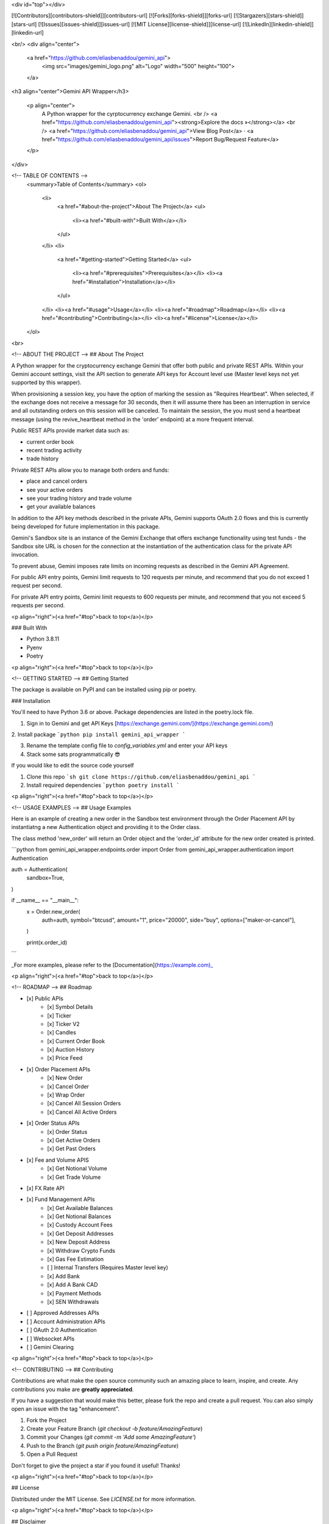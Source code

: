 <div id="top"></div>


[![Contributors][contributors-shield]][contributors-url]
[![Forks][forks-shield]][forks-url]
[![Stargazers][stars-shield]][stars-url]
[![Issues][issues-shield]][issues-url]
[![MIT License][license-shield]][license-url]
[![LinkedIn][linkedin-shield]][linkedin-url]

<br/>
<div align="center">
  <a href="https://github.com/eliasbenaddou/gemini_api">
    <img src="images/gemini_logo.png" alt="Logo" width="500" height="100">
  </a>

<h3 align="center">Gemini API Wrapper</h3>

  <p align="center">
    A Python wrapper for the cyrptocurrency exchange Gemini.
    <br />
    <a href="https://github.com/eliasbenaddou/gemini_api"><strong>Explore the docs »</strong></a>
    <br />
    <a href="https://github.com/eliasbenaddou/gemini_api">View Blog Post</a>
    ·
    <a href="https://github.com/eliasbenaddou/gemini_api/issues">Report Bug/Request Feature</a>
  </p>
</div>



<!-- TABLE OF CONTENTS -->
  <summary>Table of Contents</summary>
  <ol>
    <li>
      <a href="#about-the-project">About The Project</a>
      <ul>
        <li><a href="#built-with">Built With</a></li>
      </ul>
    </li>
    <li>
      <a href="#getting-started">Getting Started</a>
      <ul>
        <li><a href="#prerequisites">Prerequisites</a></li>
        <li><a href="#installation">Installation</a></li>
      </ul>
    </li>
    <li><a href="#usage">Usage</a></li>
    <li><a href="#roadmap">Roadmap</a></li>
    <li><a href="#contributing">Contributing</a></li>
    <li><a href="#license">License</a></li>
  </ol>

<br>


<!-- ABOUT THE PROJECT -->
## About The Project

A Python wrapper for the cryptocurrency exchange Gemini that offer both public and private REST APIs. Within your Gemini account settings, visit the API section to generate API keys for Account level use (Master level keys not yet supported by this wrapper).

When provisioning a session key, you have the option of marking the session as "Requires Heartbeat". When selected, if the exchange does not receive a message for 30 seconds,
then it will assume there has been an interruption in service and all outstanding orders on this session will be canceled. To maintain the session,
the you must send a heartbeat message (using the revive_heartbeat method in the 'order' endpoint) at a more frequent interval.

Public REST APIs provide market data such as:

- current order book
- recent trading activity
- trade history

Private REST APIs allow you to manage both orders and funds:

- place and cancel orders
- see your active orders
- see your trading history and trade volume
- get your available balances

In addition to the API key methods described in the private APIs, Gemini supports OAuth 2.0 flows and this is currently being developed for future implementation in this package.

Gemini's Sandbox site is an instance of the Gemini Exchange that offers exchange functionality using test funds - the Sandbox site URL is chosen for the connection
at the instantiation of the authentication class for the private API invocation.

To prevent abuse, Gemini imposes rate limits on incoming requests as described in the Gemini API Agreement.

For public API entry points, Gemini limit requests to 120 requests per minute, and recommend that you do not exceed 1 request per second.

For private API entry points, Gemini limit requests to 600 requests per minute, and recommend that you not exceed 5 requests per second.

<p align="right">(<a href="#top">back to top</a>)</p>

### Built With

* Python 3.8.11
* Pyenv
* Poetry

<p align="right">(<a href="#top">back to top</a>)</p>


<!-- GETTING STARTED -->
## Getting Started

The package is available on PyPI and can be installed using pip or poetry.

### Installation

You'll need to have Python 3.6 or above. Package dependencies are listed in the poetry.lock file.

1. Sign in to Gemini and get API Keys [https://exchange.gemini.com/](https://exchange.gemini.com/)

2. Install package
```python
pip install gemini_api_wrapper
```

3. Rename the template config file to `config_variables.yml` and enter your API keys

4. Stack some sats programmatically 😎

If you would like to edit the source code yourself


1. Clone this repo
   ```sh
   git clone https://github.com/eliasbenaddou/gemini_api
   ```
2. Install required dependencies
   ```python
   poetry install
   ```


<p align="right">(<a href="#top">back to top</a>)</p>



<!-- USAGE EXAMPLES -->
## Usage Examples

Here is an example of creating a new order in the Sandbox test environment through the Order Placement API by instantiatng a new Authentication object and providing it to the Order class.

The class method 'new_order' will return an Order object and the 'order_id' attribute for the new order created is printed.

```python
from gemini_api_wrapper.endpoints.order import Order
from gemini_api_wrapper.authentication import Authentication

auth = Authentication(
    sandbox=True,
)


if __name__ == "__main__":
    x = Order.new_order(
        auth=auth,
        symbol="btcusd",
        amount="1",
        price="20000",
        side="buy",
        options=["maker-or-cancel"],
    )

    print(x.order_id)
```

_For more examples, please refer to the [Documentation](https://example.com)_

<p align="right">(<a href="#top">back to top</a>)</p>



<!-- ROADMAP -->
## Roadmap

- [x] Public APIs
    - [x] Symbol Details
    - [x] Ticker
    - [x] Ticker V2
    - [x] Candles
    - [x] Current Order Book
    - [x] Auction History
    - [x] Price Feed
- [x] Order Placement APIs
    - [x] New Order
    - [x] Cancel Order
    - [x] Wrap Order
    - [x] Cancel All Session Orders
    - [x] Cancel All Active Orders
- [x] Order Status APIs
    - [x] Order Status
    - [x] Get Active Orders
    - [x] Get Past Orders
- [x] Fee and Volume APIS
    - [x] Get Notional Volume
    - [x] Get Trade Volume
- [x] FX Rate API
- [x] Fund Management APIs
    - [x] Get Available Balances
    - [x] Get Notional Balances
    - [x] Custody Account Fees
    - [x] Get Deposit Addresses
    - [x] New Deposit Address
    - [x] Withdraw Crypto Funds
    - [x] Gas Fee Estimation
    - [ ] Internal Transfers (Requires Master level key)
    - [x] Add Bank
    - [x] Add A Bank CAD
    - [x] Payment Methods
    - [x] SEN Withdrawals
- [ ] Approved Addresses APIs
- [ ] Account Administration APIs
- [ ] OAuth 2.0 Authentication
- [ ] Websocket APIs
- [ ] Gemini Clearing

<p align="right">(<a href="#top">back to top</a>)</p>



<!-- CONTRIBUTING -->
## Contributing

Contributions are what make the open source community such an amazing place to learn, inspire, and create. Any contributions you make are **greatly appreciated**.

If you have a suggestion that would make this better, please fork the repo and create a pull request. You can also simply open an issue with the tag "enhancement".

1. Fork the Project
2. Create your Feature Branch (`git checkout -b feature/AmazingFeature`)
3. Commit your Changes (`git commit -m 'Add some AmazingFeature'`)
4. Push to the Branch (`git push origin feature/AmazingFeature`)
5. Open a Pull Request

Don't forget to give the project a star if you found it useful! Thanks!

<p align="right">(<a href="#top">back to top</a>)</p>


## License

Distributed under the MIT License. See `LICENSE.txt` for more information.

<p align="right">(<a href="#top">back to top</a>)</p>

## Disclaimer

This package connects to a live crytpcurrency exchange and the user takes full responsibility when using it. I am not liable for any costs or errors due to incorrect code or unanticipated actions. Use the Sandbox environment first to get familiar with the code and check it performs the expected actions.

If the user is not comfortable accepting the risks that come with using this program then they should not use it. It is licensed under an MIT license so you are free to dissect and use any part of this codebase as you wish.


<!-- MARKDOWN LINKS & IMAGES -->
<!-- https://www.markdownguide.org/basic-syntax/#reference-style-links -->
[contributors-shield]: https://img.shields.io/github/contributors/eliasbenaddou/gemini_api.svg?style=for-the-badge
[contributors-url]: https://github.com/eliasbenaddou/gemini_api/graphs/contributors
[forks-shield]: https://img.shields.io/github/forks/eliasbenaddou/gemini_api.svg?style=for-the-badge
[forks-url]: https://github.com/eliasbenaddou/gemini_api/network/members
[stars-shield]: https://img.shields.io/github/stars/eliasbenaddou/gemini_api.svg?style=for-the-badge
[stars-url]: https://github.com/eliasbenaddou/gemini_api/stargazers
[issues-shield]: https://img.shields.io/github/issues/eliasbenaddou/gemini_api.svg?style=for-the-badge
[issues-url]: https://github.com/eliasbenaddou/gemini_api/issues
[license-shield]: https://img.shields.io/github/license/eliasbenaddou/gemini_api.svg?style=for-the-badge
[license-url]: https://github.com/eliasbenaddou/gemini_api/blob/master/LICENSE
[linkedin-shield]: https://img.shields.io/badge/-LinkedIn-black.svg?style=for-the-badge&logo=linkedin&colorB=555
[linkedin-url]: https://linkedin.com/in/eliasbenaddouidrissi
